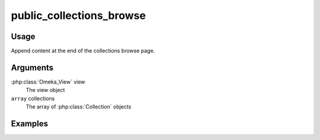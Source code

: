 ###################################
public_collections_browse
###################################

*****
Usage
*****

Append content at the end of the collections browse page.

*********
Arguments
*********

:php:class:`Omeka_View` view
    The view object

``array`` collections
    The array of :php:class:`Collection` objects

********
Examples
********


